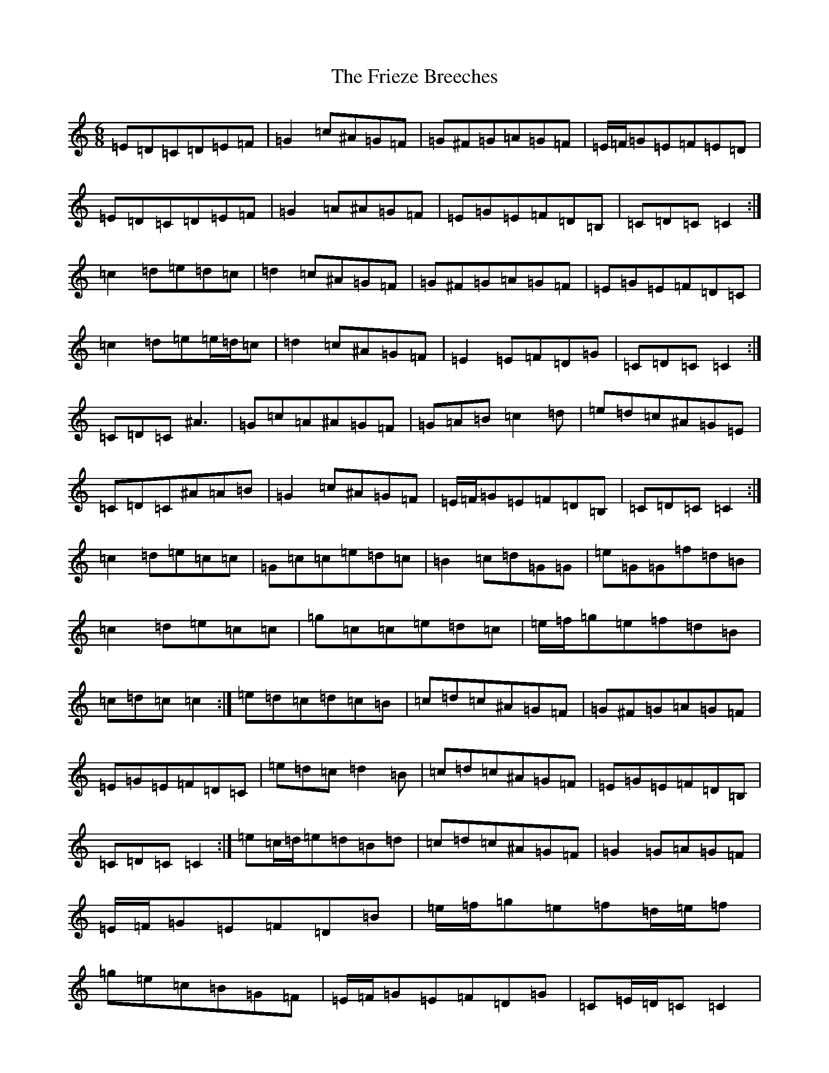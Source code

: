 X: 7349
T: Frieze Breeches, The
S: https://thesession.org/tunes/34#setting12437
Z: D Major
R: jig
M:6/8
L:1/8
K: C Major
=E=D=C=D=E=F|=G2=c^A=G=F|=G^F=G=A=G=F|=E/2=F/2=G=E=F=E=D|=E=D=C=D=E=F|=G2=A^A=G=F|=E=G=E=F=D=B,|=C=D=C=C2:|=c2=d=e=d=c|=d2=c^A=G=F|=G^F=G=A=G=F|=E=G=E=F=D=C|=c2=d=e=e/2=d/2=c|=d2=c^A=G=F|=E2=E=F=D=G|=C=D=C=C2:|=C=D=C^A3|=G=c=A^A=G=F|=G=A=B=c2=d|=e=d=c^A=G=E|=C=D=C^A=A=B|=G2=c^A=G=F|=E/2=F/2=G=E=F=D=B,|=C=D=C=C2:|=c2=d=e=c=c|=G=c=c=e=d=c|=B2=c=d=G=G|=e=G=G=f=d=B|=c2=d=e=c=c|=g=c=c=e=d=c|=e/2=f/2=g=e=f=d=B|=c=d=c=c2:|=e=d=c=d=c=B|=c=d=c^A=G=F|=G^F=G=A=G=F|=E=G=E=F=D=C|=e=d=c=d2=B|=c=d=c^A=G=F|=E=G=E=F=D=B,|=C=D=C=C2:|=e=c/2=d/2=e=d=B=d|=c=d=c^A=G=F|=G2=G=A=G=F|=E/2=F/2=G=E=F=D=B|=e/2=f/2=g=e=f=d/2=e/2=f|=g=e=c=B=G=F|=E/2=F/2=G=E=F=D=G|=C=E/2=D/2=C=C2|